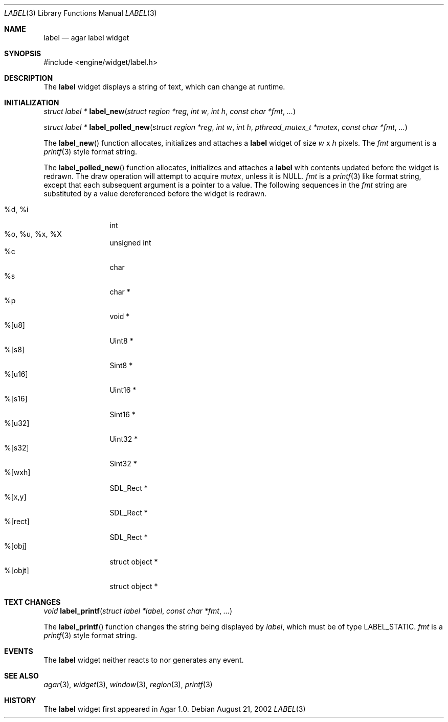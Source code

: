 .\"	$Csoft: label.3,v 1.15 2003/03/13 23:34:50 vedge Exp $
.\"
.\" Copyright (c) 2002, 2003 CubeSoft Communications, Inc.
.\" <http://www.csoft.org>
.\" All rights reserved.
.\"
.\" Redistribution and use in source and binary forms, with or without
.\" modification, are permitted provided that the following conditions
.\" are met:
.\" 1. Redistributions of source code must retain the above copyright
.\"    notice, this list of conditions and the following disclaimer.
.\" 2. Redistributions in binary form must reproduce the above copyright
.\"    notice, this list of conditions and the following disclaimer in the
.\"    documentation and/or other materials provided with the distribution.
.\" 
.\" THIS SOFTWARE IS PROVIDED BY THE AUTHOR ``AS IS'' AND ANY EXPRESS OR
.\" IMPLIED WARRANTIES, INCLUDING, BUT NOT LIMITED TO, THE IMPLIED
.\" WARRANTIES OF MERCHANTABILITY AND FITNESS FOR A PARTICULAR PURPOSE
.\" ARE DISCLAIMED. IN NO EVENT SHALL THE AUTHOR BE LIABLE FOR ANY DIRECT,
.\" INDIRECT, INCIDENTAL, SPECIAL, EXEMPLARY, OR CONSEQUENTIAL DAMAGES
.\" (INCLUDING BUT NOT LIMITED TO, PROCUREMENT OF SUBSTITUTE GOODS OR
.\" SERVICES; LOSS OF USE, DATA, OR PROFITS; OR BUSINESS INTERRUPTION)
.\" HOWEVER CAUSED AND ON ANY THEORY OF LIABILITY, WHETHER IN CONTRACT,
.\" STRICT LIABILITY, OR TORT (INCLUDING NEGLIGENCE OR OTHERWISE) ARISING
.\" IN ANY WAY OUT OF THE USE OF THIS SOFTWARE EVEN IF ADVISED OF THE
.\" POSSIBILITY OF SUCH DAMAGE.
.\"
.Dd August 21, 2002
.Dt LABEL 3
.Os
.ds vT Agar API Reference
.ds oS Agar 1.0
.Sh NAME
.Nm label
.Nd agar label widget
.Sh SYNOPSIS
.Bd -literal
#include <engine/widget/label.h>
.Ed
.Sh DESCRIPTION
The
.Nm
widget displays a string of text, which can change at runtime.
.Sh INITIALIZATION
.nr nS 1
.Ft "struct label *"
.Fn label_new "struct region *reg" "int w" "int h" "const char *fmt" "..."
.Pp
.Ft "struct label *"
.Fn label_polled_new "struct region *reg" "int w" "int h" \
                     "pthread_mutex_t *mutex" "const char *fmt" "..."
.nr nS 0
.Pp
The
.Fn label_new
function allocates, initializes and attaches a
.Nm
widget of size
.Fa w
x
.Fa h
pixels.
The
.Fa fmt
argument is a
.Xr printf 3
style format string.
.Pp
The
.Fn label_polled_new
function allocates, initializes and attaches a
.Nm
with contents updated before the widget is redrawn.
The draw operation will attempt to acquire
.Fa mutex ,
unless it is
.Dv NULL .
.Fa fmt
is a
.Xr printf 3
like format string, except that each subsequent argument is a pointer to a
value.
The following sequences in the
.Fa fmt
string are substituted by a value dereferenced before the widget is redrawn.
.Pp
.Bl -tag -compact -width "%d, %i, %x"
.It %d, %i
int
.It %o, %u, %x, %X
unsigned int
.It %c
char
.It %s
char *
.It %p
void *
.It %[u8]
Uint8 *
.It %[s8]
Sint8 *
.It %[u16]
Uint16 *
.It %[s16]
Sint16 *
.It %[u32]
Uint32 *
.It %[s32]
Sint32 *
.It %[wxh]
SDL_Rect *
.It %[x,y]
SDL_Rect *
.It %[rect]
SDL_Rect *
.It %[obj]
struct object *
.It %[objt]
struct object *
.El
.Sh TEXT CHANGES
.nr nS 1
.Ft void
.Fn label_printf "struct label *label" "const char *fmt" "..."
.nr nS 0
.Pp
The
.Fn label_printf
function changes the string being displayed by
.Fa label ,
which must be of type
.Dv LABEL_STATIC .
.Fa fmt
is a
.Xr printf 3
style format string.
.Sh EVENTS
The
.Nm
widget neither reacts to nor generates any event.
.Pp
.Sh SEE ALSO
.Xr agar 3 ,
.Xr widget 3 ,
.Xr window 3 ,
.Xr region 3 ,
.Xr printf 3
.Sh HISTORY
The
.Nm
widget first appeared in Agar 1.0.
